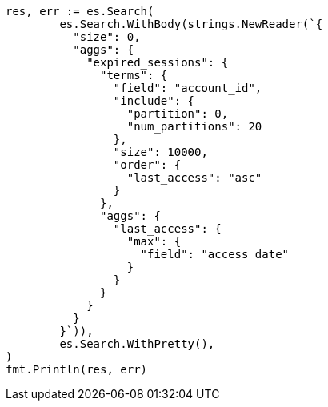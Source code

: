 // Generated from aggregations-bucket-terms-aggregation_5d9d7b84e2fec7ecd832145cbb951cf1_test.go
//
[source, go]
----
res, err := es.Search(
	es.Search.WithBody(strings.NewReader(`{
	  "size": 0,
	  "aggs": {
	    "expired_sessions": {
	      "terms": {
	        "field": "account_id",
	        "include": {
	          "partition": 0,
	          "num_partitions": 20
	        },
	        "size": 10000,
	        "order": {
	          "last_access": "asc"
	        }
	      },
	      "aggs": {
	        "last_access": {
	          "max": {
	            "field": "access_date"
	          }
	        }
	      }
	    }
	  }
	}`)),
	es.Search.WithPretty(),
)
fmt.Println(res, err)
----
